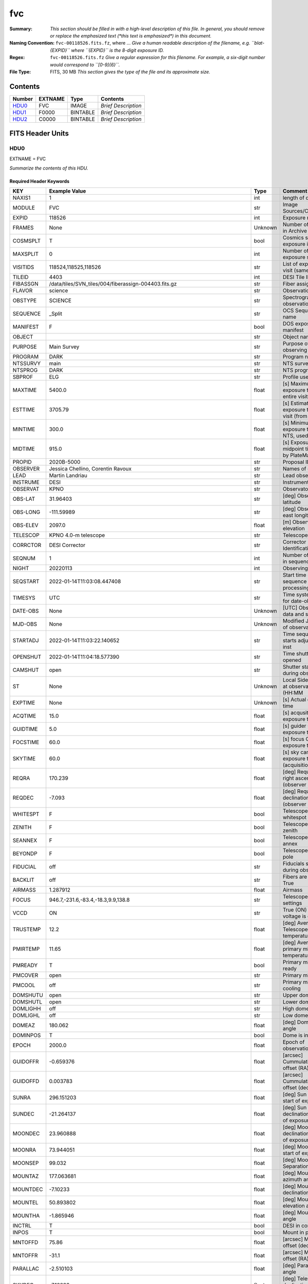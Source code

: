 ===
fvc
===

:Summary: *This section should be filled in with a high-level description of
    this file. In general, you should remove or replace the emphasized text
    (\*this text is emphasized\*) in this document.*
:Naming Convention: ``fvc-00118526.fits.fz``, where ... *Give a human readable
    description of the filename, e.g. ``blat-{EXPID}`` where ``{EXPID}``
    is the 8-digit exposure ID.*
:Regex: ``fvc-00118526.fits.fz`` *Give a regular expression for this filename.
    For example, a six-digit number would correspond to ``[0-9]{6}``.*
:File Type: FITS, 30 MB  *This section gives the type of the file
    and its approximate size.*

Contents
========

====== ======= ======== ===================
Number EXTNAME Type     Contents
====== ======= ======== ===================
HDU0_  FVC     IMAGE    *Brief Description*
HDU1_  F0000   BINTABLE *Brief Description*
HDU2_  C0000   BINTABLE *Brief Description*
====== ======= ======== ===================


FITS Header Units
=================

HDU0
----

EXTNAME = FVC

*Summarize the contents of this HDU.*

Required Header Keywords
~~~~~~~~~~~~~~~~~~~~~~~~

======== ===================================================================== ======= ===============================================
KEY      Example Value                                                         Type    Comment
======== ===================================================================== ======= ===============================================
NAXIS1   1                                                                     int     length of data axis 1
MODULE   FVC                                                                   str     Image Sources/Component
EXPID    118526                                                                int     Exposure number
FRAMES   None                                                                  Unknown Number of Frames in Archive
COSMSPLT T                                                                     bool    Cosmics split exposure if true
MAXSPLIT 0                                                                     int     Number of allowed exposure splits
VISITIDS 118524,118525,118526                                                  str     List of expids for a visit (same tile)
TILEID   4403                                                                  int     DESI Tile ID
FIBASSGN /data/tiles/SVN_tiles/004/fiberassign-004403.fits.gz                  str     Fiber assign
FLAVOR   science                                                               str     Observation type
OBSTYPE  SCIENCE                                                               str     Spectrograph observation type
SEQUENCE _Split                                                                str     OCS Sequence name
MANIFEST F                                                                     bool    DOS exposure manifest
OBJECT                                                                         str     Object name
PURPOSE  Main Survey                                                           str     Purpose of observing night
PROGRAM  DARK                                                                  str     Program name
NTSSURVY main                                                                  str     NTS survey name
NTSPROG  DARK                                                                  str     NTS program name
SBPROF   ELG                                                                   str     Profile used by ETC
MAXTIME  5400.0                                                                float   [s] Maximum exposure time for entire visit (fro
ESTTIME  3705.79                                                               float   [s] Estimated exposure time for visit (from ETC
MINTIME  300.0                                                                 float   [s] Minimum exposure time (from NTS, used by ET
MIDTIME  915.0                                                                 float   [s] Exposure midpoint time used by PlateMaker
PROPID   2020B-5000                                                            str     Proposal ID
OBSERVER Jessica Chellino, Corentin Ravoux                                     str     Names of observers
LEAD     Martin Landriau                                                       str     Lead observer
INSTRUME DESI                                                                  str     Instrument name
OBSERVAT KPNO                                                                  str     Observatory name
OBS-LAT  31.96403                                                              str     [deg] Observatory latitude
OBS-LONG -111.59989                                                            str     [deg] Observatory east longitude
OBS-ELEV 2097.0                                                                float   [m] Observatory elevation
TELESCOP KPNO 4.0-m telescope                                                  str     Telescope name
CORRCTOR DESI Corrector                                                        str     Corrector Identification
SEQNUM   1                                                                     int     Number of exposure in sequence
NIGHT    20220113                                                              int     Observing night
SEQSTART 2022-01-14T11:03:08.447408                                            str     Start time of sequence processing
TIMESYS  UTC                                                                   str     Time system used for date-obs
DATE-OBS None                                                                  Unknown [UTC] Observation data and start time
MJD-OBS  None                                                                  Unknown Modified Julian Date of observation
STARTADJ 2022-01-14T11:03:22.140652                                            str     Time sequence starts adjusting the inst
OPENSHUT 2022-01-14T11:04:18.577390                                            str     Time shutter opened
CAMSHUT  open                                                                  str     Shutter status during observation
ST       None                                                                  Unknown Local Sidereal time at observation start (HH:MM
EXPTIME  None                                                                  Unknown [s] Actual exposure time
ACQTIME  15.0                                                                  float   [s] acqusition image exposure time
GUIDTIME 5.0                                                                   float   [s] guider GFA exposure time
FOCSTIME 60.0                                                                  float   [s] focus GFA exposure time
SKYTIME  60.0                                                                  float   [s] sky camera exposure time (acquisition)
REQRA    170.239                                                               float   [deg] Requested right ascension (observer input
REQDEC   -7.093                                                                float   [deg] Requested declination (observer input)
WHITESPT F                                                                     bool    Telescope is at whitespot
ZENITH   F                                                                     bool    Telescope is at zenith
SEANNEX  F                                                                     bool    Telescope is at SE annex
BEYONDP  F                                                                     bool    Telescope is beyond pole
FIDUCIAL off                                                                   str     Fiducials status during observation
BACKLIT  off                                                                   str     Fibers are backlit if True
AIRMASS  1.287912                                                              float   Airmass
FOCUS    946.7,-231.6,-83.4,-18.3,9.9,138.8                                    str     Telescope focus settings
VCCD     ON                                                                    str     True (ON) if CCD voltage is on
TRUSTEMP 12.2                                                                  float   [deg] Average Telescope truss temperature (only
PMIRTEMP 11.65                                                                 float   [deg] Average primary mirror temperature (nit,e
PMREADY  T                                                                     bool    Primary mirror ready
PMCOVER  open                                                                  str     Primary mirror cover
PMCOOL   off                                                                   str     Primary mirror cooling
DOMSHUTU open                                                                  str     Upper dome shutter
DOMSHUTL open                                                                  str     Lower dome shutter
DOMLIGHH off                                                                   str     High dome lights
DOMLIGHL off                                                                   str     Low dome lights
DOMEAZ   180.062                                                               float   [deg] Dome azimuth angle
DOMINPOS T                                                                     bool    Dome is in position
EPOCH    2000.0                                                                float   Epoch of observation
GUIDOFFR -0.659376                                                             float   [arcsec] Cummulative guider offset (RA)
GUIDOFFD 0.003783                                                              float   [arcsec] Cummulative guider offset (dec)
SUNRA    296.151203                                                            float   [deg] Sun RA at start of exposure
SUNDEC   -21.264137                                                            float   [deg] Sun declination at start of exposure
MOONDEC  23.960888                                                             float   [deg] Moon declination at start of exposure
MOONRA   73.944051                                                             float   [deg] Moon RA at start of exposure
MOONSEP  99.032                                                                float   [deg] Moon Separation
MOUNTAZ  177.063681                                                            float   [deg] Mount azimuth angle
MOUNTDEC -7.10233                                                              float   [deg] Mount declination
MOUNTEL  50.893802                                                             float   [deg] Mount elevation angle
MOUNTHA  -1.865946                                                             float   [deg] Mount hour angle
INCTRL   T                                                                     bool    DESI in control
INPOS    T                                                                     bool    Mount in position
MNTOFFD  75.86                                                                 float   [arcsec] Mount offset (dec)
MNTOFFR  -31.1                                                                 float   [arcsec] Mount offset (RA)
PARALLAC -2.510103                                                             float   [deg] Parallactic angle
SKYDEC   -7.10233                                                              float   [deg] Telescope declination (pointing on sky)
SKYRA    170.241629                                                            float   [deg] Telescope right ascension (pointing on sk
TARGTDEC -7.10233                                                              float   [deg] Target declination (to TCS)
TARGTRA  170.241629                                                            float   [deg] Target right ascension (to TCS)
TARGTAZ  177.063681                                                            float   [deg] Target azimuth
TARGTEL  50.893802                                                             float   [deg] Target elevation
TRGTOFFD 0.0                                                                   float   [arcsec] Telescope target offset (dec)
TRGTOFFR 0.0                                                                   float   [arcsec] Telescope target offset (RA)
ZD       39.106198                                                             float   [deg] Telescope zenith distance
TILERA   170.239                                                               float   RA of tile given in fiberassign file
TILEDEC  -7.093                                                                float   DEC of tile given in fiberassign file
TCSST    11:13:30.164                                                          str     Local Sidereal time reported by TCS (HH:MM:SS)
TCSMJD   59593.461771                                                          float   MJD reported by TCS
USETURB  T                                                                     bool    Turbulence corrections are applied if true
USEETC   T                                                                     bool    ETC data available if true
SEEING   None                                                                  Unknown [arcsec] ETC/PM seeing
TRANSPAR None                                                                  Unknown ETC/PM transparency
SKYLEVEL 4.415                                                                 float   [unit?] PM/ETC sky level
PMSEEING None                                                                  Unknown [arcsec] PlateMaker GFAPROC seeing
PMTRANSP None                                                                  Unknown [%] PlateMaker GFAPROC transparency
ACQCAM   GUIDE0,GUIDE2,GUIDE3,GUIDE5,GUIDE7,GUIDE8                             str     Acquisition cameras used
GUIDECAM GUIDE0,GUIDE2,GUIDE3,GUIDE5,GUIDE7,GUIDE8                             str     Guide cameras used for t
FOCUSCAM FOCUS1,FOCUS4,FOCUS6,FOCUS9                                           str     Focus cameras used for this exposure
SKYCAM   SKYCAM0,SKYCAM1                                                       str     Sky cameras used for this exposure
REQADC   334.05,26.06                                                          str     [deg] requested ADC angles
ADCCORR  T                                                                     bool    Correct pointing for ADC setting if True
ADC1PHI  334.049995                                                            float   [deg] ADC 1 angle
ADC2PHI  26.058728                                                             float   [deg] ADC 2 angle
ADC1HOME F                                                                     bool    ADC 1 at home position if True
ADC2HOME F                                                                     bool    ADC 2 at home position if True
ADC1NREV -1.0                                                                  float   ADC 1 number of revs
ADC2NREV 1.0                                                                   float   ADC 2 number of revs
ADC1STAT STOPPED                                                               str     ADC 1 status
ADC2STAT STOPPED                                                               str     ADC 2 status
USESKY   T                                                                     bool    DOS Control: use Sky Monitor
USEFOCUS T                                                                     bool    DOS Control: use focus
HEXPOS   946.7,-231.6,-83.4,-18.3,9.9,138.8                                    str     Hexapod position
HEXTRIM  0.0,0.0,0.0,0.0,0.0,0.0                                               str     Hexapod trim values
USEROTAT T                                                                     bool    DOS Control: use rotator
ROTOFFST 138.8                                                                 float   [arcsec] Rotator offset
ROTENBLD T                                                                     bool    Rotator enabled
ROTRATE  0.513                                                                 float   [arcsec/min] Rotator rate
RESETROT F                                                                     bool    DOS Control: reset hex rotator
SPLITEXP T                                                                     bool    Split exposure part of a visit
USESPLIT T                                                                     bool    Exposure splits are allowed
USEPOS   T                                                                     bool    Fiber positioner data available if true
PETALS   PETAL0,PETAL1,PETAL2,PETAL3,PETAL4,PETAL5,PETAL6,PETAL7,PETAL8,PETAL9 str     Participating petals
POSCYCLE None                                                                  Unknown Number of current iteration
POSONTGT None                                                                  Unknown Number of positioners on target
POSONFRC None                                                                  Unknown Fraction of positioners on target
POSDISAB None                                                                  Unknown Number of disabled positioners
POSENABL None                                                                  Unknown Number of enabled positioners
POSRMS   None                                                                  Unknown [mm] RMS of positioner accuracy
POSITER  1                                                                     int     Positioning Control: max. number of pos. cycles
POSFRACT 0.95                                                                  float
POSTOLER 0.005                                                                 float   Positioning Control: in_position tolerance (mm)
POSMVALL T                                                                     bool    Positioning Control: move all positioners
USEGUIDR T                                                                     bool    DOS Control: use guider
GUIDMODE catalog                                                               str     Guider mode
USEAOS   T                                                                     bool    DOS Control: AOS data available if true
USEDONUT T                                                                     bool    DOS Control: use donuts
USESPCTR T                                                                     bool    DOS Control: use spectrographs
SPCGRPHS SP0,SP1,SP2,SP3,SP4,SP5,SP6,SP7,SP8,SP9                               str     Participating spectrograph
ILLSPECS SP0,SP1,SP2,SP3,SP4,SP5,SP6,SP7,SP8,SP9                               str     Participating illuminate s
CCDSPECS SP0,SP1,SP2,SP3,SP4,SP5,SP6,SP7,SP8,SP9                               str     Participating ccd spectrog
TDEWPNT  -32.86                                                                float   Telescope air dew point
TAIRFLOW 0.0                                                                   float   Telescope air flow
TAIRITMP 12.5                                                                  float   [deg] Telescope air in temperature
TAIROTMP 12.7                                                                  float   [deg] Telescope air out temperature
TAIRTEMP 11.05                                                                 float   [deg] Telescope air temperature
TCASITMP 6.6                                                                   float   [deg] Telescope Cass Cage in temperature
TCASOTMP 12.2                                                                  float   [deg] Telescope Cass Cage out temperature
TCSITEMP 12.1                                                                  float   [deg] Telescope center section in temperature
TCSOTEMP 12.3                                                                  float   [deg] Telescope center section out temperature
TCIBTEMP 0.0                                                                   float   [deg] Telescope chimney IB temperature
TCIMTEMP 0.0                                                                   float   [deg] Telescope chimney IM temperature
TCITTEMP 0.0                                                                   float   [deg] Telescope chimney IT temperature
TCOSTEMP 0.0                                                                   float   [deg] Telescope chimney OS temperature
TCOWTEMP 0.0                                                                   float   [deg] Telescope chimney OW temperature
TDBTEMP  12.4                                                                  float   [deg] Telescope dec bore temperature
TFLOWIN  0.0                                                                   float   Telescope flow rate in
TFLOWOUT 0.0                                                                   float   Telescope flow rate out
TGLYCOLI 12.8                                                                  float   [deg] Telescope glycol in temperature
TGLYCOLO 12.6                                                                  float   [deg] Telescope glycol out temperature
THINGES  12.1                                                                  float   [deg] Telescope hinge S temperature
THINGEW  22.3                                                                  float   [deg] Telescope hinge W temperature
TPMAVERT 11.658                                                                float   [deg] Telescope mirror averagetemperature
TPMDESIT 6.0                                                                   float   [deg] Telescope mirror desired temperature
TPMEIBT  12.1                                                                  float   [deg] Telescope mirror EIB temperature
TPMEITT  11.5                                                                  float   [deg] Telescope mirror EIT temperature
TPMEOBT  12.3                                                                  float   [deg] Telescope mirror EOB temperature
TPMEOTT  12.0                                                                  float   [deg] Telescope mirror EOT temperature
TPMNIBT  11.9                                                                  float   [deg] Telescope mirror NIB temperature
TPMNITT  11.4                                                                  float   [deg] Telescope mirror NIT temperature
TPMNOBT  12.3                                                                  float   [deg] Telescope mirror NOB temperature
TPMNOTT  12.0                                                                  float   [deg] Telescope mirror NOT temperature
TPMRTDT  11.67                                                                 float   [deg] Telescope mirror RTD temperature
TPMSIBT  12.1                                                                  float   [deg] Telescope mirror SIB temperature
TPMSITT  11.5                                                                  float   [deg] Telescope mirror SIT temperature
TPMSOBT  12.0                                                                  float   [deg] Telescope mirror SOB temperature
TPMSOTT  11.7                                                                  float   [deg] Telescope mirror SOT temperature
TPMSTAT  ready                                                                 str     Telescope mirror status
TPMWIBT  11.9                                                                  float   [deg] Telescope mirror WIB temperature
TPMWITT  11.3                                                                  float   [deg] Telescope mirror WIT temperature
TPMWOBT  11.9                                                                  float   [deg] Telescope mirror WOB temperature
TPMWOTT  11.8                                                                  float   [deg] Telescope mirror WOT temperature
TPCITEMP 12.1                                                                  float   [deg] Telescope primary cell in temperature
TPCOTEMP 12.0                                                                  float   [deg] Telescope primary cell out temperature
TPR1HUM  0.0                                                                   float   Telescope probe 1 humidity
TPR1TEMP 0.0                                                                   float   [deg] Telescope probe1 temperature
TPR2HUM  0.0                                                                   float   Telescope probe 2 humidity
TPR2TEMP 0.0                                                                   float   [deg] Telescope probe2 temperature
TSERVO   40.0                                                                  float   Telescope servo setpoint
TTRSTEMP 11.9                                                                  float   [deg] Telescope top ring S temperature
TTRWTEMP 11.7                                                                  float   [deg] Telescope top ring W temperature
TTRUETBT -1.5                                                                  float   [deg] Telescope truss ETB temperature
TTRUETTT 11.6                                                                  float   [deg] Telescope truss ETT temperature
TTRUNTBT 11.7                                                                  float   [deg] Telescope truss NTB temperature
TTRUNTTT 11.6                                                                  float   [deg] Telescope truss NTT temperature
TTRUSTBT 11.7                                                                  float   [deg] Telescope truss STB temperature
TTRUSTST 10.8                                                                  float   [deg] Telescope truss STS temperature
TTRUSTTT 11.7                                                                  float   [deg] Telescope truss STT temperature
TTRUTSBT 12.2                                                                  float   [deg] Telescope truss TSB temperature
TTRUTSMT 12.2                                                                  float   [deg] Telescope truss TSM temperature
TTRUTSTT 12.2                                                                  float   [deg] Telescope truss TST temperature
TTRUWTBT 11.6                                                                  float   [deg] Telescope truss WTB temperature
TTRUWTTT 11.6                                                                  float   [deg] Telescope truss WTT temperature
ALARM    F                                                                     bool    UPS major alarm or check battery
ALARM-ON F                                                                     bool    UPS active alarm condition
BATTERY  100.0                                                                 float   [%] UPS Battery left
SECLEFT  6312.0                                                                float   [s] UPS Seconds left
UPSSTAT  System Normal - On Line(7)                                            str     UPS Status
INAMPS   68.3                                                                  float   [A] UPS total input current
OUTWATTS 4800.0,7200.0,4500.0                                                  str     [W] UPS Phase A, B, C output watts
COMPDEW  -10.3                                                                 float   [deg C] Computer room dewpoint
COMPHUM  13.9                                                                  float   [%] Computer room humidity
COMPAMB  25.2                                                                  float   [deg C] Computer room ambient temperature
COMPTEMP 17.6                                                                  float   [deg C] Computer room hygrometer temperature
DEWPOINT -36.9                                                                 float   [deg C] (outside) dewpoint
HUMIDITY 2.0                                                                   float   [%] (outside) humidity
PRESSURE 793.2                                                                 float   [torr] (outside) air pressure
OUTTEMP  11.0                                                                  float   [deg C] outside temperature
WINDDIR  264.5                                                                 float   [deg] wind direction
WINDSPD  11.7                                                                  float   [m/s] wind speed
GUST     10.8                                                                  float   [m/s] Wind gusts speed
AMNIENTN 16.8                                                                  float   [deg C] ambient temperature north
CFLOOR   11.6                                                                  float   [deg C] temperature on C floor
NWALLIN  17.3                                                                  float   [deg C] temperature at north wall inside
NWALLOUT 11.1                                                                  float   [deg C] temperature at north wall outside
WWALLIN  16.5                                                                  float   [deg C] temperature at west wall inside
WWALLOUT 11.5                                                                  float   [deg C] temperature at west wall outside
AMBIENTS 17.6                                                                  float   [deg C] ambient temperature south
FLOOR    15.7                                                                  float   [deg C] temperature at floor (LCR)
EWALLCMP 11.9                                                                  float   [deg C] temperature at east wall, computer room
EWALLCOU 11.6                                                                  float   [deg C] temperature at east wall, Coude room
ROOF     10.9                                                                  float   [deg C] temperature on roof
ROOFAMB  11.1                                                                  float   [deg C] ambient temperature on roof
DOMEBLOW 11.2                                                                  float   [deg C] temperature at dome back, lower
DOMEBUP  11.3                                                                  float   [deg C] temperature at dome back, upper
DOMELLOW 11.1                                                                  float   [deg C] temperature at dome left, lower
DOMELUP  10.9                                                                  float   [deg C] temperature at dome left, upper
DOMERLOW 11.1                                                                  float   [deg C] temperature at dome right, lower
DOMERUP  10.7                                                                  float   [deg C] temperature at dome right, upper
PLATFORM 10.6                                                                  float   [deg C] temperature at platform
SHACKC   16.7                                                                  float   [deg C] temperature at shack ceiling
SHACKW   16.6                                                                  float   [deg C] temperature at shack wall
STAIRSL  10.9                                                                  float   [deg C] temperature at stairs, lower
STAIRSM  10.7                                                                  float   [deg C] temperature at stairs, mid
STAIRSU  10.9                                                                  float   [deg C] temperature at stairs, upper
TELBASE  11.6                                                                  float   [deg C] temperature at telescope base
UTILWALL 11.4                                                                  float   [deg C] temperature at utility room wall
UTILROOM 10.1                                                                  float   [deg C] temperature in utilitiy room
SP0NIRT  139.96                                                                float   [K] SP0 NIR temperature
SP0REDT  139.99                                                                float   [K] SP0 red temperature
SP0BLUT  163.02                                                                float   [K] SP0 blue temperature
SP0NIRP  7.36e-08                                                              float   [mb] SP0 NIR pressure
SP0REDP  5.492e-08                                                             float   [mb] SP0 red pressure
SP0BLUP  1.001e-07                                                             float   [mb] SP0 blue pressure
SP1NIRT  139.96                                                                float   [K] SP1 NIR temperature
SP1REDT  139.96                                                                float   [K] SP1 red temperature
SP1BLUT  163.02                                                                float   [K] SP1 blue temperature
SP1NIRP  6.622e-08                                                             float   [mb] SP1 NIR pressure
SP1REDP  6.033e-08                                                             float   [mb] SP1 red pressure
SP1BLUP  8.599e-08                                                             float   [mb] SP1 blue pressure
SP2NIRT  139.96                                                                float   [K] SP2 NIR temperature
SP2REDT  139.96                                                                float   [K] SP2 red temperature
SP2BLUT  163.02                                                                float   [K] SP2 blue temperature
SP2NIRP  5.556e-08                                                             float   [mb] SP2 NIR pressure
SP2REDP  6.013e-08                                                             float   [mb] SP2 red pressure
SP2BLUP  8.897e-08                                                             float   [mb] SP2 blue pressure
SP3NIRT  140.03                                                                float   [K] SP3 NIR temperature
SP3REDT  139.96                                                                float   [K] SP3 red temperature
SP3BLUT  163.04                                                                float   [K] SP3 blue temperature
SP3NIRP  4.3e-08                                                               float   [mb] SP3 NIR pressure
SP3REDP  7.066e-08                                                             float   [mb] SP3 red pressure
SP3BLUP  8.324e-08                                                             float   [mb] SP3 blue pressure
SP4NIRT  139.96                                                                float   [K] SP4 NIR temperature
SP4REDT  139.99                                                                float   [K] SP4 red temperature
SP4BLUT  163.04                                                                float   [K] SP4 blue temperature
SP4NIRP  6.921e-08                                                             float   [mb] SP4 NIR pressure
SP4REDP  4.505e-08                                                             float   [mb] SP4 red pressure
SP4BLUP  6.846e-08                                                             float   [mb] SP4 blue pressure
SP5NIRT  139.99                                                                float   [K] SP5 NIR temperature
SP5REDT  139.99                                                                float   [K] SP5 red temperature
SP5BLUT  163.02                                                                float   [K] SP5 blue temperature
SP5NIRP  7.886e-08                                                             float   [mb] SP5 NIR pressure
SP5REDP  4.383e-08                                                             float   [mb] SP5 red pressure
SP5BLUP  1.003e-07                                                             float   [mb] SP5 blue pressure
SP6NIRT  139.96                                                                float   [K] SP6 NIR temperature
SP6REDT  139.96                                                                float   [K] SP6 red temperature
SP6BLUT  163.04                                                                float   [K] SP6 blue temperature
SP6NIRP  2.688e-07                                                             float   [mb] SP6 NIR pressure
SP6REDP  6.65e-08                                                              float   [mb] SP6 red pressure
SP6BLUP  9.062e-08                                                             float   [mb] SP6 blue pressure
SP7NIRT  139.96                                                                float   [K] SP7 NIR temperature
SP7REDT  140.03                                                                float   [K] SP7 red temperature
SP7BLUT  162.97                                                                float   [K] SP7 blue temperature
SP7NIRP  6.073e-08                                                             float   [mb] SP7 NIR pressure
SP7REDP  4.807e-08                                                             float   [mb] SP7 red pressure
SP7BLUP  1.066e-07                                                             float   [mb] SP7 blue pressure
SP8NIRT  139.96                                                                float   [K] SP8 NIR temperature
SP8REDT  139.96                                                                float   [K] SP8 red temperature
SP8BLUT  163.04                                                                float   [K] SP8 blue temperature
SP8NIRP  1.257e-07                                                             float   [mb] SP8 NIR pressure
SP8REDP  4.635e-08                                                             float   [mb] SP8 red pressure
SP8BLUP  8.912e-08                                                             float   [mb] SP8 blue pressure
SP9NIRT  139.96                                                                float   [K] SP9 NIR temperature
SP9REDT  139.96                                                                float   [K] SP9 red temperature
SP9BLUT  163.02                                                                float   [K] SP9 blue temperature
SP9NIRP  5.325e-08                                                             float   [mb] SP9 NIR pressure
SP9REDP  6.124e-08                                                             float   [mb] SP9 red pressure
SP9BLUP  1.236e-07                                                             float   [mb] SP9 blue pressure
RADESYS  FK5                                                                   str     Coordinate reference frame of major/minor axes
SIMGFAP  F                                                                     bool    DOS Control: simulate GFAPROC
USEFVC   T                                                                     bool    DOS Control: use fvc
USEFID   T                                                                     bool    DOS Control: use fiducials
USEILLUM T                                                                     bool    DOS Control: use illuminator
USEXSRVR T                                                                     bool    DOS Control: use exposure server
USEOPENL T                                                                     bool    DOS Control: use open loop move
USEMIDPT T                                                                     bool    Use exposure midpoint if true
STOPGUDR T                                                                     bool    DOS Control: stop guider
STOPFOCS T                                                                     bool    DOS Control: stop focus
STOPSKY  T                                                                     bool    DOS Control: stop sky monitor
KEEPGUDR F                                                                     bool    DOS Control: keep guider running
KEEPFOCS F                                                                     bool    DOS Control: keep focus running
KEEPSKY  F                                                                     bool    DOS Control: keep sky mon. running
REACQUIR F                                                                     bool    DOS Control: reacquire same files
EXCLUDED                                                                       str     Components excluded from this exposure
DOSVER   trunk                                                                 str     DOS software version
OCSVER   1.2                                                                   float   OCS software version
PMVER    desi-138368                                                           str     PlateMaker/Dervish version
CONSTVER DESI:CURRENT                                                          str     Constants version
INIFILE  /data/msdos/dos_home/architectures/kpno/desi.ini                      str     DOS Configuration
REQTIME  1860.0                                                                float   [s] Requested exposure time
SIMGFACQ F                                                                     bool
TCSKRA   0.01 0.04 0.01                                                        str     TCS Kalman (RA)
TCSKDEC  0.01 0.04 0.01                                                        str     TCS Kalman (dec)
TCSGRA   0.15                                                                  float   TCS simple gain (RA)
TCSGDEC  0.15                                                                  float   TCS simple gain (dec)
TCSMFRA  2                                                                     int     TCS moving filter length (RA)
TCSMFDEC 2                                                                     int     TCS moving filter length (dec)
TCSPIRA  0.9,0.0,0.0,0.0                                                       str     TCS PI settings (P, I (gain, error window, satu
TCSPIDEC 0.9,0.0,0.0,0.0                                                       str     TCS PI settings (P, I (gain, error window, satu
GUIEXPID 118526                                                                int     Guider exposure id at start of spectro exp.
IGFRMNUM 2                                                                     int     Guider frame number at start of spectro exp.
FOCEXPID 118526                                                                int     Focus exposure id at start of spectro exp.
IFFRMNUM 0                                                                     int     Focus frame number at start of spectro exp.
SKYEXPID 118526                                                                int     Sky exposure id at start of spectro exp.
ISFRMNUM 0                                                                     int     Sky frame number at start of spectro exp.
CHECKSUM KdJcMZJbKdJbKZJb                                                      str     HDU checksum updated 2022-01-14T11:04:35
DATASUM  1072693248                                                            str     data unit checksum updated 2022-01-14T11:04:35
======== ===================================================================== ======= ===============================================

Data: FITS image [float64, 1]

HDU1
----

EXTNAME = F0000

*Summarize the contents of this HDU.*

Required Header Keywords
~~~~~~~~~~~~~~~~~~~~~~~~

======== ==================== ===== ==============================================
KEY      Example Value        Type  Comment
======== ==================== ===== ==============================================
NAXIS1   8                    int   width of table in bytes
NAXIS2   6000                 int   number of rows in table
BZERO    32768                int   offset data range to that of unsigned short
BSCALE   1                    int   default scaling factor
EXPID    118526.0             float
EXPTIME  2.0                  float
RDTIME   4.26886796951294     float
DRKEXP   0                    int
DRKFLAG  0                    int
IDLEFLAG 0                    int
SIMFLAG  0                    int
SIMFIB   0                    int
CCDTEMP  -10.0                float
BASETMP  18.0                 float
TEMPSET  -10.0                float
COOLPOW  48.0                 float
PIXSZX   6.00000021222513e-06 float
PIXSZY   6.00000021222513e-06 float
CCDX1    0                    int
CCDX2    8304                 int
CCDY1    0                    int
CCDY2    6220                 int
VISX1    64                   int
VISX2    8240                 int
VISY1    45                   int
VISY2    6177                 int
SUBX1    1152                 int
SUBX2    7151                 int
SUBY1    111                  int
SUBY2    6110                 int
HBIN     0                    int
VBIN     0                    int
OBSNUM   118526               int
OBSFRM   0                    int
HDREV    256                  int
FWREV    516                  int
DATE     2022-01-14T11:04:12  str
CHECKSUM 97c4H4b494b4E4b4     str   HDU checksum updated 2022-01-14T11:04:36
DATASUM  2941763729           str   data unit checksum updated 2022-01-14T11:04:36
======== ==================== ===== ==============================================

Data: FITS image [int16 (compressed), 6000x6000]

HDU2
----

EXTNAME = C0000

*Summarize the contents of this HDU.*

Required Header Keywords
~~~~~~~~~~~~~~~~~~~~~~~~

======== ================ ==== ==============================================
KEY      Example Value    Type Comment
======== ================ ==== ==============================================
NAXIS1   48               int  width of table in bytes
NAXIS2   5439             int  number of rows in table
EXPID    118526           int
MODULE   CENTROIDS        str
CHECKSUM 93Ad908Z90Ad907Z str  HDU checksum updated 2022-01-14T11:04:37
DATASUM  1135191656       str  data unit checksum updated 2022-01-14T11:04:37
======== ================ ==== ==============================================

Required Data Table Columns
~~~~~~~~~~~~~~~~~~~~~~~~~~~

========= ======= ===== ===================
Name      Type    Units Description
========= ======= ===== ===================
x         float64       label for field   1
y         float64       label for field   2
mag       float64       label for field   3
fwhm      float64       label for field   4
flags     int64         label for field   5
device_id int64         label for field   6
========= ======= ===== ===================


Notes and Examples
==================

*Add notes and examples here.  You can also create links to example files.*
